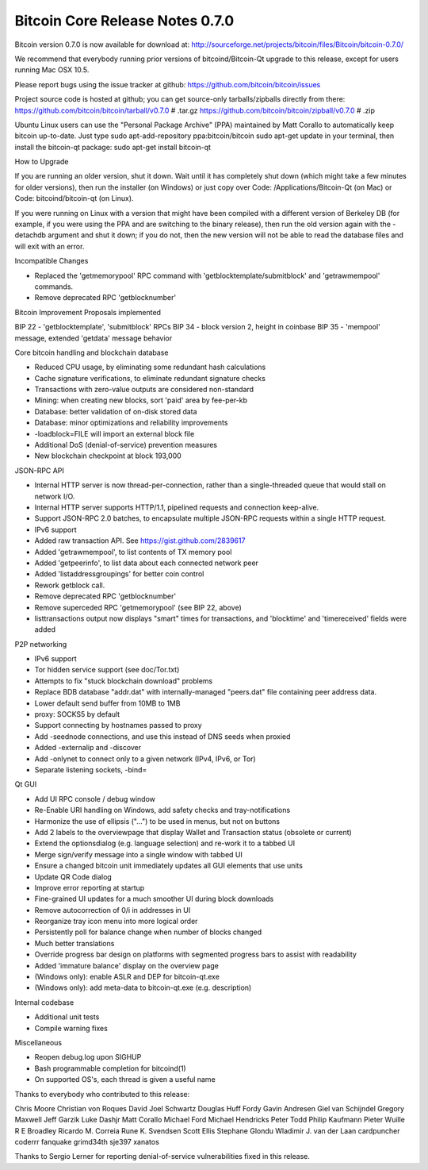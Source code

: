 Bitcoin Core Release Notes 0.7.0
================================

Bitcoin version 0.7.0 is now available for download at:
http://sourceforge.net/projects/bitcoin/files/Bitcoin/bitcoin-0.7.0/

We recommend that everybody running prior versions of
bitcoind/Bitcoin-Qt upgrade to this release, except for users running
Mac OSX 10.5.

Please report bugs using the issue tracker at github:
https://github.com/bitcoin/bitcoin/issues

Project source code is hosted at github; you can get source-only
tarballs/zipballs directly from there:
https://github.com/bitcoin/bitcoin/tarball/v0.7.0 # .tar.gz
https://github.com/bitcoin/bitcoin/zipball/v0.7.0 # .zip

Ubuntu Linux users can use the "Personal Package Archive" (PPA)
maintained by Matt Corallo to automatically keep bitcoin up-to-date.
Just type sudo apt-add-repository ppa:bitcoin/bitcoin sudo apt-get
update in your terminal, then install the bitcoin-qt package: sudo
apt-get install bitcoin-qt

How to Upgrade

If you are running an older version, shut it down. Wait until it has
completely shut down (which might take a few minutes for older
versions), then run the installer (on Windows) or just copy over Code:
/Applications/Bitcoin-Qt (on Mac) or Code: bitcoind/bitcoin-qt (on
Linux).

If you were running on Linux with a version that might have been
compiled with a different version of Berkeley DB (for example, if you
were using the PPA and are switching to the binary release), then run
the old version again with the -detachdb argument and shut it down; if
you do not, then the new version will not be able to read the database
files and will exit with an error.

Incompatible Changes

-  Replaced the 'getmemorypool' RPC command with
   'getblocktemplate/submitblock' and 'getrawmempool' commands.
-  Remove deprecated RPC 'getblocknumber'

Bitcoin Improvement Proposals implemented

BIP 22 - 'getblocktemplate', 'submitblock' RPCs BIP 34 - block version
2, height in coinbase BIP 35 - 'mempool' message, extended 'getdata'
message behavior

Core bitcoin handling and blockchain database

-  Reduced CPU usage, by eliminating some redundant hash calculations
-  Cache signature verifications, to eliminate redundant signature
   checks
-  Transactions with zero-value outputs are considered non-standard
-  Mining: when creating new blocks, sort 'paid' area by fee-per-kb
-  Database: better validation of on-disk stored data
-  Database: minor optimizations and reliability improvements
-  -loadblock=FILE will import an external block file
-  Additional DoS (denial-of-service) prevention measures
-  New blockchain checkpoint at block 193,000

JSON-RPC API

-  Internal HTTP server is now thread-per-connection, rather than a
   single-threaded queue that would stall on network I/O.
-  Internal HTTP server supports HTTP/1.1, pipelined requests and
   connection keep-alive.
-  Support JSON-RPC 2.0 batches, to encapsulate multiple JSON-RPC
   requests within a single HTTP request.
-  IPv6 support
-  Added raw transaction API. See https://gist.github.com/2839617
-  Added 'getrawmempool', to list contents of TX memory pool
-  Added 'getpeerinfo', to list data about each connected network peer
-  Added 'listaddressgroupings' for better coin control
-  Rework getblock call.
-  Remove deprecated RPC 'getblocknumber'
-  Remove superceded RPC 'getmemorypool' (see BIP 22, above)
-  listtransactions output now displays "smart" times for transactions,
   and 'blocktime' and 'timereceived' fields were added

P2P networking

-  IPv6 support
-  Tor hidden service support (see doc/Tor.txt)
-  Attempts to fix "stuck blockchain download" problems
-  Replace BDB database "addr.dat" with internally-managed "peers.dat"
   file containing peer address data.
-  Lower default send buffer from 10MB to 1MB
-  proxy: SOCKS5 by default
-  Support connecting by hostnames passed to proxy
-  Add -seednode connections, and use this instead of DNS seeds when
   proxied
-  Added -externalip and -discover
-  Add -onlynet to connect only to a given network (IPv4, IPv6, or Tor)
-  Separate listening sockets, -bind=

Qt GUI

-  Add UI RPC console / debug window
-  Re-Enable URI handling on Windows, add safety checks and
   tray-notifications
-  Harmonize the use of ellipsis ("...") to be used in menus, but not on
   buttons
-  Add 2 labels to the overviewpage that display Wallet and Transaction
   status (obsolete or current)
-  Extend the optionsdialog (e.g. language selection) and re-work it to
   a tabbed UI
-  Merge sign/verify message into a single window with tabbed UI
-  Ensure a changed bitcoin unit immediately updates all GUI elements
   that use units
-  Update QR Code dialog
-  Improve error reporting at startup
-  Fine-grained UI updates for a much smoother UI during block downloads
-  Remove autocorrection of 0/i in addresses in UI
-  Reorganize tray icon menu into more logical order
-  Persistently poll for balance change when number of blocks changed
-  Much better translations
-  Override progress bar design on platforms with segmented progress
   bars to assist with readability
-  Added 'immature balance' display on the overview page
-  (Windows only): enable ASLR and DEP for bitcoin-qt.exe
-  (Windows only): add meta-data to bitcoin-qt.exe (e.g. description)

Internal codebase

-  Additional unit tests
-  Compile warning fixes

Miscellaneous

-  Reopen debug.log upon SIGHUP
-  Bash programmable completion for bitcoind(1)
-  On supported OS's, each thread is given a useful name

Thanks to everybody who contributed to this release:

Chris Moore Christian von Roques David Joel Schwartz Douglas Huff Fordy
Gavin Andresen Giel van Schijndel Gregory Maxwell Jeff Garzik Luke
Dashjr Matt Corallo Michael Ford Michael Hendricks Peter Todd Philip
Kaufmann Pieter Wuille R E Broadley Ricardo M. Correia Rune K. Svendsen
Scott Ellis Stephane Glondu Wladimir J. van der Laan cardpuncher coderrr
fanquake grimd34th sje397 xanatos

Thanks to Sergio Lerner for reporting denial-of-service vulnerabilities
fixed in this release.
